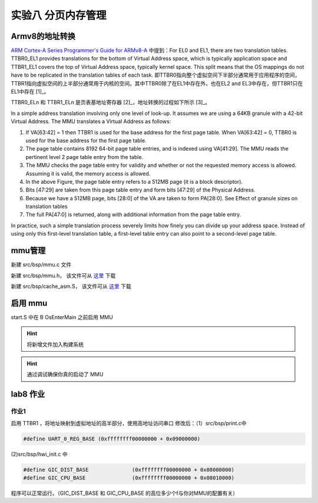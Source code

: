 
实验八 分页内存管理 
=====================


Armv8的地址转换
------------------------------

`ARM Cortex-A Series Programmer's Guide for ARMv8-A <https://developer.arm.com/documentation/den0024/a/The-Memory-Management-Unit/Context-switching>`_ 中提到：For EL0 and EL1, there are two translation tables. TTBR0_EL1 provides translations for the bottom of Virtual Address space, which is typically application space and TTBR1_EL1 covers the top of Virtual Address space, typically kernel space. This split means that the OS mappings do not have to be replicated in the translation tables of each task. 即TTBR0指向整个虚拟空间下半部分通常用于应用程序的空间，TTBR1指向虚拟空间的上半部分通常用于内核的空间。其中TTBR0除了在EL1中存在外，也在EL2 and EL3中存在，但TTBR1只在EL1中存在 [1]_。

TTBR0_ELn 和 TTBR1_ELn 是页表基地址寄存器 [2]_，地址转换的过程如下所示 [3]_。

.. image:: v2p-translate.svg

In a simple address translation involving only one level of look-up. It assumes we are using a 64KB granule with a 42-bit Virtual Address. The MMU translates a Virtual Address as follows:

1. If VA[63:42] = 1 then TTBR1 is used for the base address for the first page table. When VA[63:42] = 0, TTBR0 is used for the base address for the first page table.
2. The page table contains 8192 64-bit page table entries, and is indexed using VA[41:29]. The MMU reads the pertinent level 2 page table entry from the table.
3. The MMU checks the page table entry for validity and whether or not the requested memory access is allowed. Assuming it is valid, the memory access is allowed.
4. In the above Figure, the page table entry refers to a 512MB page (it is a block descriptor).
5. Bits [47:29] are taken from this page table entry and form bits [47:29] of the Physical Address.
6. Because we have a 512MB page, bits [28:0] of the VA are taken to form PA[28:0]. See Effect of granule sizes on translation tables
7. The full PA[47:0] is returned, along with additional information from the page table entry.

In practice, such a simple translation process severely limits how finely you can divide up your address space. Instead of using only this first-level translation table, a first-level table entry can also point to a second-level page table.


mmu管理
------------------------------

新建 src/bsp/mmu.c 文件

.. code-block:: c
    :linenos:

    #include "prt_typedef.h"
    #include "prt_module.h"
    #include "prt_errno.h"
    #include "mmu.h"
    #include "prt_task.h"

    extern U64 g_mmu_page_begin;
    extern U64 g_mmu_page_end;

    extern void os_asm_invalidate_dcache_all(void);
    extern void os_asm_invalidate_icache_all(void);
    extern void os_asm_invalidate_tlb_all(void);

    static mmu_mmap_region_s g_mem_map_info[] = {
        {
            .virt      = 0x0,
            .phys      = 0x0,
            .size      = 0x40000000, // 1G size
            .max_level = 0x2,  // 不应大于3
            .attrs     = MMU_ATTR_DEVICE_NGNRNE | MMU_ACCESS_RWX, // 设备
        }, {
            .virt      = 0x40000000,
            .phys      = 0x40000000,
            .size      = 0x40000000, // 1G size
            .max_level = 0x2, // // 不应大于3
            .attrs     = MMU_ATTR_CACHE_SHARE | MMU_ACCESS_RWX, // 内存
        }
    };

    static mmu_ctrl_s g_mmu_ctrl = { 0 };

    // 依据实际情况生成tcr的值，pva_bits返回虚拟地址位数。Translation Control Register (tcr)
    static U64 mmu_get_tcr(U32 *pips, U32 *pva_bits)
    {
        U64 max_addr = 0;
        U64 ips, va_bits;
        U64 tcr;
        U32 i;
        U32 mmu_table_num = sizeof(g_mem_map_info) / sizeof(mmu_mmap_region_s);
        
        // 根据g_mem_map_info表计算所使用的虚拟地址的最大值
        for (i = 0; i < mmu_table_num; ++i) {
            max_addr = MAX(max_addr, g_mem_map_info[i].virt + g_mem_map_info[i].size);
        }
        
        // 依据虚拟地址最大值计算虚拟地址所需的位数，
        // 实际上应该分别计算物理地址的ips和虚拟地址的va_bits，而不是如下同时进行。
        if (max_addr > (1ULL << MMU_BITS_44)) {
            ips = MMU_PHY_ADDR_LEVEL_5;
            va_bits = MMU_BITS_48;
        } else if (max_addr > (1ULL << MMU_BITS_42)) {
            ips = MMU_PHY_ADDR_LEVEL_4;
            va_bits = MMU_BITS_44;
        } else if (max_addr > (1ULL << MMU_BITS_40)) {
            ips = MMU_PHY_ADDR_LEVEL_3;
            va_bits = MMU_BITS_42;
        } else if (max_addr > (1ULL << MMU_BITS_36)) {
            ips = MMU_PHY_ADDR_LEVEL_2;
            va_bits = MMU_BITS_40;
        } else if (max_addr > (1ULL << MMU_BITS_32)) {
            ips = MMU_PHY_ADDR_LEVEL_1;
            va_bits = MMU_BITS_36;
        } else {
            ips = MMU_PHY_ADDR_LEVEL_0;
            va_bits = MMU_BITS_32;
        }
        
        // 构建Translation Control Register寄存器的值,tcr可控制TTBR0_EL1和TTBR1_EL1的影响
        tcr = TCR_EL1_RSVD | TCR_IPS(ips);
        
        if (g_mmu_ctrl.granule == MMU_GRANULE_4K) {
            tcr |= TCR_TG0_4K | TCR_SHARED_INNER | TCR_ORGN_WBWA | TCR_IRGN_WBWA;
        } else {
            tcr |= TCR_TG0_64K | TCR_SHARED_INNER | TCR_ORGN_WBWA | TCR_IRGN_WBWA;
        }
        
        tcr |= TCR_T0SZ(va_bits);   // Memory region 2^(64-T0SZ)
        
        if (pips != NULL) {
            *pips = ips;
        }
        
        if (pva_bits != NULL) {
            *pva_bits = va_bits;
        }
        
        return tcr;
    }

    static U32 mmu_get_pte_type(U64 const *pte)
    {
        return (U32)(*pte & PTE_TYPE_MASK);
    }

    // 根据页表项级别计算当个页表项表示的范围（位数）
    static U32 mmu_level2shift(U32 level)
    {
        if (g_mmu_ctrl.granule == MMU_GRANULE_4K) {
            return (U32)(MMU_BITS_12 + MMU_BITS_9 * (MMU_LEVEL_3 - level));
        } else {
            return (U32)(MMU_BITS_16 + MMU_BITS_13 * (MMU_LEVEL_3 - level));
        }
    }

    // 根据虚拟地址找到对应级别的页表项
    static U64 *mmu_find_pte(U64 addr, U32 level)
    {
        U64 *pte = NULL;
        U64 idx;
        U32 i;
        
        if (level < g_mmu_ctrl.start_level) {
            return NULL;
        }
        
        pte = (U64 *)g_mmu_ctrl.tlb_addr;
        
        // 从顶级页表开始，直到找到所需level级别的页表项或返回NULL
        for (i = g_mmu_ctrl.start_level; i < MMU_LEVEL_MAX; ++i) {
            // 依据级别i计算页表项在页表中的索引idx
            if (g_mmu_ctrl.granule == MMU_GRANULE_4K) {
                idx = (addr >> mmu_level2shift(i)) & 0x1FF;
            } else {
                idx = (addr >> mmu_level2shift(i)) & 0x1FFF;
            }
            
            // 找到对应的页表项
            pte += idx;
            
            // 如果是需要level级别的页表项则返回
            if (i == level) {
                return pte;
            }
            
            // 从顶级页表开始找，
            // 找到当前级别页表项不是有效的（无效或是block entry）直接返回NULL
            if (mmu_get_pte_type(pte) != PTE_TYPE_TABLE) {
                return NULL;
            }
            
            // 不是所需级别但pte指向有效，依据页表粒度准备访问下级页表
            if (g_mmu_ctrl.granule == MMU_GRANULE_4K) {
                pte = (U64 *)(*pte & PTE_TABLE_ADDR_MARK_4K);
            } else {
                pte = (U64 *)(*pte & PTE_TABLE_ADDR_MARK_64K);
            }
        }
        
        return NULL;
    }

    // 根据页表粒度在页表区域新建一个页表，返回页表起始位置
    static U64 *mmu_create_table(void)
    {
        U32 pt_len;
        U64 *new_table = (U64 *)g_mmu_ctrl.tlb_fillptr;
        
        if (g_mmu_ctrl.granule == MMU_GRANULE_4K) {
            pt_len = MAX_PTE_ENTRIES_4K * sizeof(U64);
        } else {
            pt_len = MAX_PTE_ENTRIES_64K * sizeof(U64);
        }
        
        // 根据页表粒度在页表区域新建一个页表（4K或64K）
        g_mmu_ctrl.tlb_fillptr += pt_len;
        
        if (g_mmu_ctrl.tlb_fillptr - g_mmu_ctrl.tlb_addr > g_mmu_ctrl.tlb_size) {
            return NULL;
        }
        
        // 初始化页表全为0，因此该页表所有的页表项初始都是PTE_TYPE_FAULT
        // (void)memset_s((void *)new_table, MAX_PTE_ENTRIES_64K * sizeof(U64), 0, pt_len);
        U64 *tmp = new_table;
        for(int i = 0; i < pt_len; i+=sizeof(U64)){
            *tmp = 0;
            tmp++;
        }

        return new_table;
    }

    static void mmu_set_pte_table(U64 *pte, U64 *table)
    {
        // https://developer.arm.com/documentation/den0024/a/The-Memory-Management-Unit/Translation-tables-in-ARMv8-A/AArch64-descriptor-format
        *pte = PTE_TYPE_TABLE | (U64)table;
    }

    // 依据mmu_mmap_region_s填充pte
    static S32 mmu_add_map_pte_process(mmu_mmap_region_s const *map, U64 *pte, U64 phys, U32 level)
    {
        U64 *new_table = NULL;
        
        // 属于上级页表项
        if (level < map->max_level) {
            // 如果页表项指向无效，新建一个页表且pte指向该页表
            if (mmu_get_pte_type(pte) == PTE_TYPE_FAULT) {
                // 新建一个页表
                new_table = mmu_create_table();
                if (new_table == NULL) {
                    return -1;
                }
                // pte指向下级页表
                mmu_set_pte_table(pte, new_table);
            } //else: 如果页表项指向有效，不做任何处理。
        } else if (level == MMU_LEVEL_3) { // 最多4级页表(0,1,2,3)，这是最后一级页表项，最后L3级页表项定义略有不同
            *pte = phys | map->attrs | PTE_TYPE_PAGE;
        } else { 
            // 这里的情况：等于map->max_level且不到最后L3级页表，依据mmu_mmap_region_s的配置作为block entry类型直接指向物理区域
            *pte = phys | map->attrs | PTE_TYPE_BLOCK;
        }
        
        return 0;
    }

    // 依据 mmu_mmap_region_s 的定义，生成 mmu 映射
    static S32 mmu_add_map(mmu_mmap_region_s const *map)
    {
        U64 virt = map->virt;
        U64 phys = map->phys;
        U64 max_level = map->max_level;
        U64 start_level = g_mmu_ctrl.start_level;
        U64 block_size = 0;
        U64 map_size = 0;
        U32 level;
        U64 *pte = NULL;
        S32 ret;
        
        if (map->max_level <= start_level) {
            return -2;
        }
        
        while (map_size < map->size) {
            // 从起始级别start_level开始遍历页表。注意起始级别页表肯定存在
            for (level = start_level; level <= max_level; ++level) {
                // 找到对应level的页表项
                pte = mmu_find_pte(virt, level);
                if (pte == NULL) {
                    return -3;
                }
                
                // 如果为上级页表项且pte指向无效，新建下级页表且pte指向该新建的页表
                // 如果为最低页表项或到达设定级别页表项，直接设置页表项的值
                ret = mmu_add_map_pte_process(map, pte, phys, level);
                if (ret) {
                    return ret;
                }
                
                if (level != start_level) {
                    block_size = 1ULL << mmu_level2shift(level);
                }
            }
            
            virt += block_size;
            phys += block_size;
            map_size += block_size;
        }
        
        return 0;
    }

    static inline void mmu_set_ttbr_tcr_mair(U64 table, U64 tcr, U64 attr)
    {
        OS_EMBED_ASM("dsb sy");
        
        OS_EMBED_ASM("msr ttbr0_el1, %0" : : "r" (table) : "memory");
        // OS_EMBED_ASM("msr ttbr1_el1, %0" : : "r" (table) : "memory");
        OS_EMBED_ASM("msr tcr_el1, %0" : : "r" (tcr) : "memory");
        OS_EMBED_ASM("msr mair_el1, %0" : : "r" (attr) : "memory");
        
        OS_EMBED_ASM("isb");
    }

    static U32 mmu_setup_pgtables(mmu_mmap_region_s *mem_map, U32 mem_region_num, U64 tlb_addr, U64 tlb_len, U32 granule)
    {
        U32 i;
        U32 ret;
        U64 tcr;
        U64 *new_table = NULL;
        
        g_mmu_ctrl.tlb_addr = tlb_addr;
        g_mmu_ctrl.tlb_size = tlb_len;
        g_mmu_ctrl.tlb_fillptr = tlb_addr;
        g_mmu_ctrl.granule = granule;
        g_mmu_ctrl.start_level = 0;
        
        tcr = mmu_get_tcr(NULL, &g_mmu_ctrl.va_bits);
        
        // 依据页表粒度和虚拟地址位数计算地址转换起始级别
        if (g_mmu_ctrl.granule == MMU_GRANULE_4K) {
            if (g_mmu_ctrl.va_bits < MMU_BITS_39) {
                g_mmu_ctrl.start_level = MMU_LEVEL_1;
            } else {
                g_mmu_ctrl.start_level = MMU_LEVEL_0; 
            }
        } else {
            if (g_mmu_ctrl.va_bits <= MMU_BITS_36) {
                g_mmu_ctrl.start_level = MMU_LEVEL_2;
            } else {
                g_mmu_ctrl.start_level = MMU_LEVEL_1;
                return 3;
            }
        }
        
        // 创建一个顶级页表，不一定是L0
        new_table = mmu_create_table();
        if (new_table == NULL) {
            return 1;
        }
        
        for (i = 0; i < mem_region_num; ++i) {
            ret = mmu_add_map(&mem_map[i]);
            if (ret) {
                return ret;
            }
        }
        
        mmu_set_ttbr_tcr_mair(g_mmu_ctrl.tlb_addr, tcr, MEMORY_ATTRIBUTES);
        
        return 0;
    }

    static S32 mmu_setup(void)
    {
        S32 ret;
        U64 page_addr;
        U64 page_len;
        
        page_addr = (U64)&g_mmu_page_begin;
        page_len = (U64)&g_mmu_page_end - (U64)&g_mmu_page_begin;
        
        ret = mmu_setup_pgtables(g_mem_map_info, (sizeof(g_mem_map_info) / sizeof(mmu_mmap_region_s)),
                                page_addr, page_len, MMU_GRANULE_4K);
        if (ret) {
            return ret;
        }
        
        return 0;
    }



    S32 mmu_init(void)
    {
        S32 ret;

        ret = mmu_setup();
        if (ret) {
            return ret;
        }

        os_asm_invalidate_dcache_all();
        os_asm_invalidate_icache_all();
        os_asm_invalidate_tlb_all();

        set_sctlr(get_sctlr() | CR_C | CR_M | CR_I);

        return 0;
    }


新建 src/bsp/mmu.h， 该文件可从 `这里 <../\_static/mmu.h>`_ 下载

新建 src/bsp/cache_asm.S， 该文件可从 `这里 <../\_static/cache_asm.S>`_ 下载



启用 mmu
--------------------------

start.S 中在 B      OsEnterMain 之前启用 MMU

.. code-block:: asm
    :linenos:

    // 启用 MMU
    BL     mmu_init
    // 进入 main 函数
    B      OsEnterMain


.. hint:: 将新增文件加入构建系统

.. hint:: 通过调试确保你真的启动了 MMU

lab8 作业
--------------------------

作业1
^^^^^^^^^^^^^^^^^^^^^^^^^^

启用 TTBR1 ，将地址映射到虚拟地址的高半部分，使用高地址访问串口
修改后：（1）src/bsp/print.c中 

.. code-block:: c
    
    #define UART_0_REG_BASE (0xffffffff00000000 + 0x09000000)

(2)src/bsp/hwi_init.c 中 

.. code-block:: c

    #define GIC_DIST_BASE              (0xffffffff00000000 + 0x08000000)
    #define GIC_CPU_BASE               (0xffffffff00000000 + 0x08010000)

程序可以正常运行。（GIC_DIST_BASE 和 GIC_CPU_BASE 的高位多少个f与你对MMU的配置有关）



